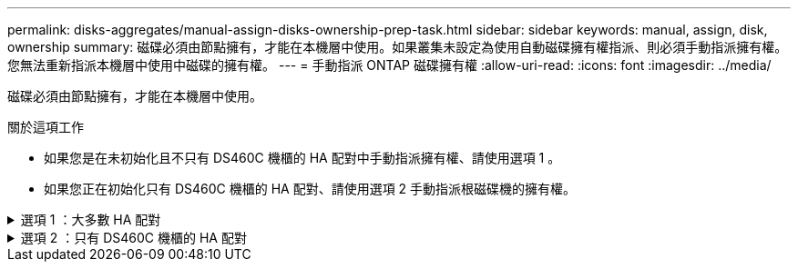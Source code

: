 ---
permalink: disks-aggregates/manual-assign-disks-ownership-prep-task.html 
sidebar: sidebar 
keywords: manual, assign, disk, ownership 
summary: 磁碟必須由節點擁有，才能在本機層中使用。如果叢集未設定為使用自動磁碟擁有權指派、則必須手動指派擁有權。您無法重新指派本機層中使用中磁碟的擁有權。 
---
= 手動指派 ONTAP 磁碟擁有權
:allow-uri-read: 
:icons: font
:imagesdir: ../media/


[role="lead"]
磁碟必須由節點擁有，才能在本機層中使用。

.關於這項工作
* 如果您是在未初始化且不只有 DS460C 機櫃的 HA 配對中手動指派擁有權、請使用選項 1 。
* 如果您正在初始化只有 DS460C 機櫃的 HA 配對、請使用選項 2 手動指派根磁碟機的擁有權。


.選項 1 ：大多數 HA 配對
[%collapsible]
====
對於未初始化且不只有 DS460C 機櫃的 HA 配對、請使用此程序手動指派擁有權。

.關於這項工作
* 您要指派擁有權的磁碟必須位於實體纜線連接至您要指派擁有權之節點的機櫃中。
* 如果您在本機層（ Aggregate ）中使用磁碟：
+
** 磁碟必須由節點擁有、才能在本機層（Aggregate）中使用。
** 您無法重新指派在本機層（ Aggregate ）中使用的磁碟擁有權。




.步驟
. 使用 CLI 顯示所有未擁有的磁碟：
+
`storage disk show -container-type unassigned`

. 指派每個磁碟：
+
`storage disk assign -disk _disk_name_ -owner _owner_name_`

+
您可以使用萬用字元一次指派多個磁碟。如果您要重新指派已由不同節點擁有的備用磁碟、則必須使用「-force」選項。



====
.選項 2 ：只有 DS460C 機櫃的 HA 配對
[%collapsible]
====
對於正在初始化且只有 DS460C 機櫃的 HA 配對、請使用此程序手動指派根磁碟機的擁有權。

.關於這項工作
* 當您初始化只有 DS460C 機櫃的 HA 配對時、必須手動指派根磁碟機、以符合半抽屜原則。
+
HA 配對初始化（開機）之後，會自動啟用磁碟擁有權的自動指派，並使用半抽屜原則將擁有權指派給其餘磁碟機（根磁碟機除外），以及未來新增的任何磁碟機，例如更換故障磁碟，回應「低備援磁碟機」訊息或新增容量。

+
link:disk-autoassignment-policy-concept.html["瞭解半抽屜式原則"]。

* 對於 DS460C 機櫃中任何大於 8TB NL-SAS 磁碟機、每個 HA 配對（每個節點 5 個）至少需要 10 個磁碟機。


.步驟
. 如果您的 DS460C 機櫃未完全填入、請完成下列子步驟；否則、請前往下一步。
+
.. 首先、在每個抽屜的前排（磁碟機支架 0 、 3 、 6 和 9 ）安裝磁碟機。
+
在每個抽屜的前排安裝磁碟機、可讓氣流正常、並防止過熱。

.. 對於其餘的磁碟機、請將其平均分配至每個抽屜。
+
從正面到背面填充藥屜列。如果您沒有足夠的磁碟機來填滿列、請成對安裝、讓磁碟機平均地佔據抽屜的左右兩側。

+
下圖顯示 DS460C 抽屜中的磁碟機支架編號和位置。

+
image:dwg_trafford_drawer_with_hdds_callouts.gif["本圖顯示 DS460C 抽屜中的磁碟機支架編號和位置"]



. 使用節點管理 LIF 或叢集管理 LIF 登入叢集 Shell 。
. 使用下列子步驟、手動指派每個藥屜中的根磁碟機、以符合半藥屜原則：
+
半抽屜原則可讓您將抽屜磁碟機（托架 0 至 5 ）的左半部分指派給節點 A 、而抽屜磁碟機（托架 6 至 11 ）的右半部分指派給節點 B

+
.. 顯示所有未擁有的磁碟：
`storage disk show -container-type unassigned`
.. 指派根磁碟：
`storage disk assign -disk disk_name -owner owner_name`
+
您可以使用萬用字元一次指派多個磁碟。





如link:https://docs.netapp.com/us-en/ontap-cli/search.html?q=storage+disk["指令參考資料ONTAP"^]需詳細 `storage disk`資訊，請參閱。

====